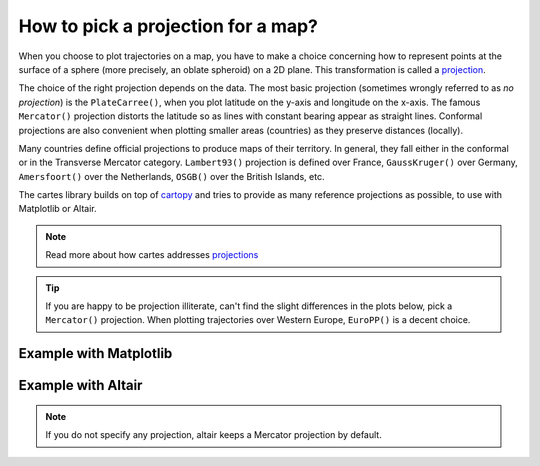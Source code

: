How to pick a projection for a map?
===================================

When you choose to plot trajectories on a map, you have to make a choice
concerning how to represent points at the surface of a sphere (more
precisely, an oblate spheroid) on a 2D plane. This transformation is
called a
`projection <https://serialmentor.com/dataviz/geospatial-data.html#projections>`__.

The choice of the right projection depends on the data. The most basic
projection (sometimes wrongly referred to as *no projection*) is the
``PlateCarree()``, when you plot latitude on the y-axis and longitude on
the x-axis. The famous ``Mercator()`` projection distorts the latitude
so as lines with constant bearing appear as straight lines. Conformal
projections are also convenient when plotting smaller areas (countries)
as they preserve distances (locally).

Many countries define official projections to produce maps of their
territory. In general, they fall either in the conformal or in the
Transverse Mercator category. ``Lambert93()`` projection is defined over
France, ``GaussKruger()`` over Germany, ``Amersfoort()`` over the
Netherlands, ``OSGB()`` over the British Islands, etc.

The cartes library builds on top of `cartopy
<https://scitools.org.uk/cartopy/docs/latest/>`_  and tries to provide as many
reference projections as possible, to use with Matplotlib or Altair.

.. note::

    Read more about how cartes addresses `projections
    <https://cartes-viz.github.io/projections.html>`_

.. tip::

    If you are happy to be projection illiterate, can't find the slight
    differences in the plots below, pick a ``Mercator()`` projection. When
    plotting trajectories over Western Europe, ``EuroPP()`` is a decent choice.

Example with Matplotlib
-----------------------

.. jupyter-execute::

    import matplotlib.pyplot as plt

    from cartes.crs import Mercator, EuroPP, LambertConformal
    from cartes.utils.features import countries

    from traffic.data.samples import belevingsvlucht


    with plt.style.context("traffic"):
        fig = plt.figure()

        # Choose the projection type
        ax0 = fig.add_subplot(131, projection=Mercator())
        ax1 = fig.add_subplot(132, projection=EuroPP())
        ax2 = fig.add_subplot(133, projection=LambertConformal(10, 45))

        for ax in [ax0, ax1, ax2]:
            ax.add_feature(countries())

            ax.set_extent(belevingsvlucht, buffer=1)
            ax.gridlines()
            ax.spines['geo'].set_visible(False)

            belevingsvlucht.plot(ax)
            ax.set_title(ax.projection.__class__.__name__, fontsize=14)

        fig.set_tight_layout(True)

Example with Altair
-------------------

.. note::

    If you do not specify any projection, altair keeps a Mercator projection by
    default.

.. jupyter-execute::

    import altair as alt
    from cartes.atlas import benelux

    alt.data_transformers.disable_max_rows()

    base = alt.layer(
        alt.Chart(benelux.topo_feature)
        .mark_geoshape(fill="none", stroke="#bab0ac")
        .transform_filter("datum.properties.ISO2 == 'NL'"),
        belevingsvlucht.geoencode(),
        alt.Chart(
            alt.graticule(extent=((3.1, 50.5), (7.7, 54.2)), step=(1, 0.5))
        ).mark_geoshape(stroke="#bab0ac", strokeWidth=0.5),
    ).properties(width=200)

    chart = (
        alt.hconcat(
            base.project().properties(title="Mercator (default)"),
            base.project(**EuroPP()).properties(title="EuroPP"),
            base.project(**LambertConformal(10, 45)).properties(title="LambertConformal"),
        )
        .configure_view(stroke=None)
        .configure_title(anchor="start", font="Lato", fontSize=16)
    )
    chart
